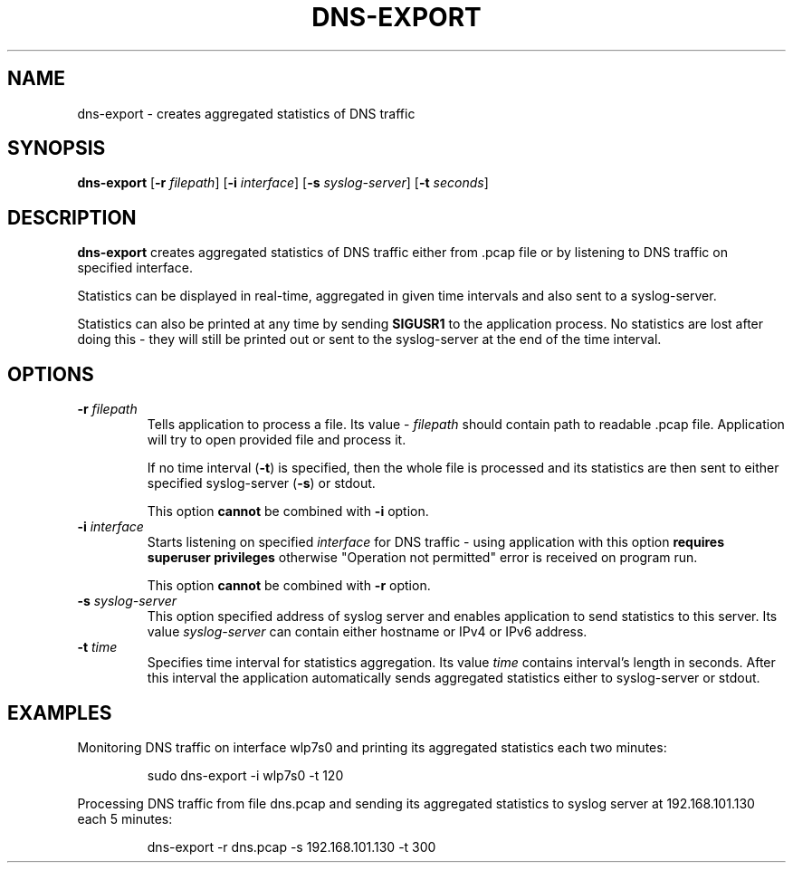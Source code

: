 .TH DNS-EXPORT 1

.SH NAME
dns-export \- creates aggregated statistics of DNS traffic


.SH SYNOPSIS
.B dns-export
[\fB\-r\fR \fIfilepath\fR]
[\fB\-i\fR \fIinterface\fR]
[\fB\-s\fR \fIsyslog-server\fR]
[\fB\-t\fR \fIseconds\fR]


.SH DESCRIPTION
.B dns-export
creates aggregated statistics of DNS traffic either from .pcap file or by
listening to DNS traffic on specified interface.

Statistics can be displayed in real-time, aggregated in given time intervals and
also sent to a syslog-server.

Statistics can also be printed at any time by sending \fBSIGUSR1\fR to the
application process. No statistics are lost after doing this - they will still
be printed out or sent to the syslog-server at the end of the time interval.


.SH OPTIONS
.TP
.BR \-r " " \fIfilepath\fR
Tells application to process a file. Its value - \fIfilepath\fR should contain
path to readable .pcap file. Application will try to open provided file and
process it.

If no time interval (\fB\-t\fR) is specified, then the whole file is processed
and its statistics are then sent to either specified syslog-server (\fB\-s\fR)
or stdout.

This option \fBcannot\fR be combined with \fB\-i\fR option.

.TP
.BR \-i " " \fIinterface\fR
Starts listening on specified \fIinterface\fR for DNS traffic - using application with
this option \fBrequires superuser privileges\fR otherwise "Operation not
permitted" error is received on program run.

This option \fBcannot\fR be combined with \fB\-r\fR option.

.TP
.BR \-s " " \fIsyslog-server\fR
This option specified address of syslog server and enables application to send
statistics to this server. Its value \fIsyslog-server\fR can contain either
hostname or IPv4 or IPv6 address.

.TP
.BR \-t " " \fItime\fR
Specifies time interval for statistics aggregation. Its value \fItime\fR contains
interval's length in seconds. After this interval the application automatically
sends aggregated statistics either to syslog-server or stdout.


.SH EXAMPLES
Monitoring DNS traffic on interface wlp7s0 and printing its aggregated
statistics each two minutes:
.PP
.nf
.RS
sudo dns-export -i wlp7s0 -t 120
.RE
.fi
.PP

Processing DNS traffic from file dns.pcap and sending its aggregated statistics
to syslog server at 192.168.101.130 each 5 minutes:
.PP
.nf
.RS
dns-export -r dns.pcap -s 192.168.101.130 -t 300
.RE
.fi
.PP
